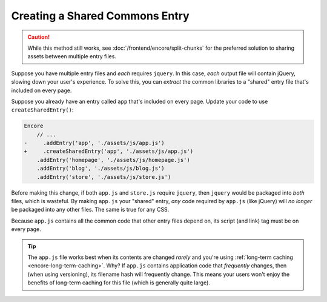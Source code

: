 Creating a Shared Commons Entry
===============================

.. caution::

    While this method still works, see :doc:`/frontend/encore/split-chunks` for
    the preferred solution to sharing assets between multiple entry files.

Suppose you have multiple entry files and *each* requires ``jquery``. In this
case, *each* output file will contain jQuery, slowing down your user's experience.
To solve this, you can *extract* the common libraries to a "shared" entry file
that's included on every page.

Suppose you already have an entry called ``app`` that's included on every page.
Update your code to use ``createSharedEntry()``:

.. code-block:: diff

    Encore
        // ...
    -     .addEntry('app', './assets/js/app.js')
    +     .createSharedEntry('app', './assets/js/app.js')
        .addEntry('homepage', './assets/js/homepage.js')
        .addEntry('blog', './assets/js/blog.js')
        .addEntry('store', './assets/js/store.js')

Before making this change, if both ``app.js`` and ``store.js`` require ``jquery``,
then ``jquery`` would be packaged into *both* files, which is wasteful. By making
``app.js`` your "shared" entry, *any* code required by ``app.js`` (like jQuery) will
*no longer* be packaged into any other files. The same is true for any CSS.

Because ``app.js`` contains all the common code that other entry files depend on,
its script (and link) tag must be on every page.

.. tip::

    The ``app.js`` file works best when its contents are changed *rarely*
    and you're using :ref:`long-term caching <encore-long-term-caching>`. Why?
    If ``app.js`` contains application code that *frequently* changes, then
    (when using versioning), its filename hash will frequently change. This means
    your users won't enjoy the benefits of long-term caching for this file (which
    is generally quite large).
